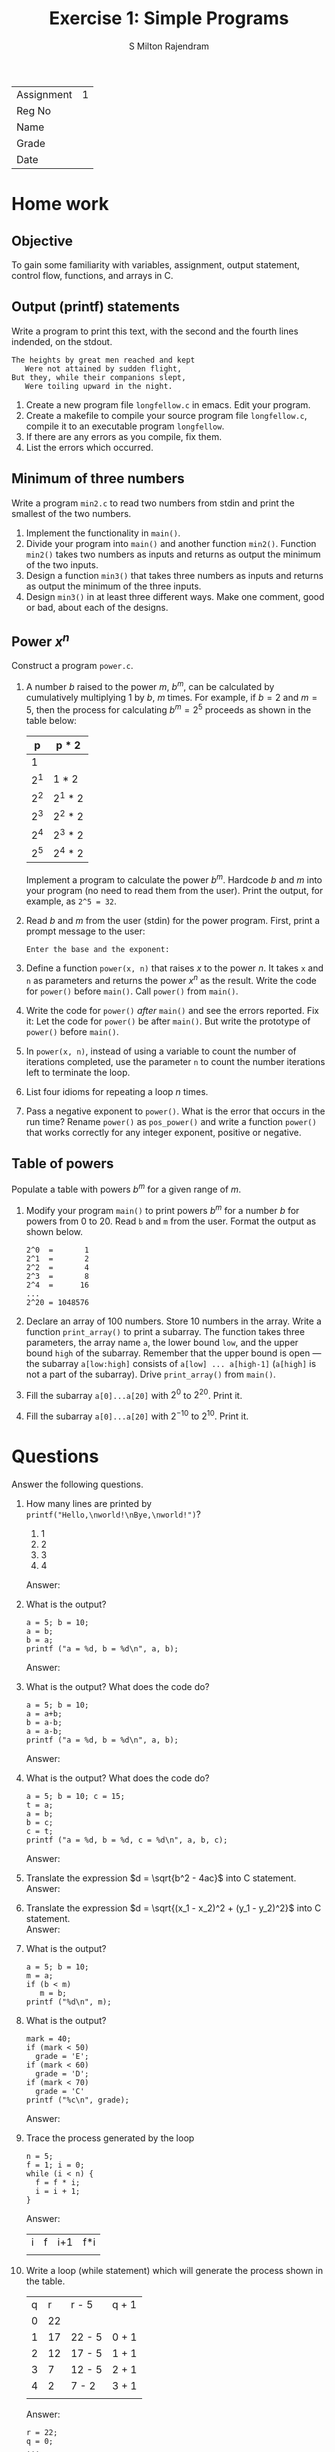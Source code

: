 #+TITLE: Exercise 1: Simple Programs
#+AUTHOR: S Milton Rajendram

#+LaTeX_HEADER: \usepackage{palatino}
#+begin_latex
\linespread{1.2}
#+end_latex

| Assignment | 1 |
| Reg No     |   |
| Name       |   |
| Grade      |   |
| Date       |   | 

* Home work

** Objective
   To gain some familiarity with variables, assignment, output
   statement, control flow, functions, and arrays in C.

** Output (printf) statements
   Write a program to print this text, with the second and the fourth
   lines indended, on the stdout.
   #+BEGIN_EXAMPLE
   The heights by great men reached and kept
      Were not attained by sudden flight,
   But they, while their companions slept,
      Were toiling upward in the night.
   #+END_EXAMPLE

   1. Create a new program file =longfellow.c= in emacs. Edit your
      program.
   2. Create a makefile to compile your source program file
      =longfellow.c=, compile it to an executable program
      =longfellow=.
   3. If there are any errors as you compile, fix them.
   4. List the errors which occurred.

** Minimum of three numbers
   Write a program =min2.c= to read two numbers from stdin and print
   the smallest of the two numbers.
   1. Implement the functionality in =main()=.
   2. Divide your program into =main()= and another function
      =min2()=. Function =min2()= takes two numbers as inputs and
      returns as output the minimum of the two inputs.
   3. Design a function =min3()= that takes three numbers as inputs
      and returns as output the minimum of the three inputs.
   4. Design =min3()= in at least three different ways. Make one
      comment, good or bad, about each of the designs.


** Power $x^n$
   Construct a program =power.c=.
   1. A number $b$ raised to the power $m$, $b^m$, can be calculated
      by cumulatively multiplying 1 by $b$, $m$ times. For example, if
      $b = 2$ and $m = 5$, then the process for calculating $b^m =
      2^5$ proceeds as shown in the table below:
      |   p | p * 2   |
      |-----+---------|
      |   1 |         |
      | 2^1 | 1 * 2   |
      | 2^2 | 2^1 * 2 |
      | 2^3 | 2^2 * 2 |
      | 2^4 | 2^3 * 2 |
      | 2^5 | 2^4 * 2 |
      Implement a program to calculate the power $b^m$. Hardcode $b$
      and $m$ into your program (no need to read them from the
      user). Print the output, for example, as ~2^5 = 32~.
   2. Read $b$ and $m$ from the user (stdin) for the power
      program. First, print a prompt message to the user:
      #+BEGIN_EXAMPLE
      Enter the base and the exponent:
      #+END_EXAMPLE
   3. Define a function =power(x, n)= that raises $x$ to the power
      $n$. It takes =x= and =n= as parameters and returns the power
      $x^n$ as the result. Write the code for =power()= before
      =main()=. Call =power()= from =main()=.
   4. Write the code for =power()= /after/ =main()= and see the errors
      reported. Fix it: Let the code for =power()= be after
      =main()=. But write the prototype of =power()= before =main()=.
   5. In =power(x, n)=, instead of using a variable to count the
      number of iterations completed, use the parameter =n= to count
      the number iterations left to terminate the loop.
   6. List four idioms for repeating a loop $n$ times.
   7. Pass a negative exponent to =power()=. What is the error that
      occurs in the run time? Rename =power()= as =pos_power()= and
      write a function =power()= that works correctly for any integer
      exponent, positive or negative.

**  Table of powers
    Populate a table with powers $b^m$ for a given range of $m$.
    1. Modify your program =main()= to print powers $b^m$ for a number
       $b$ for powers from 0 to 20. Read =b= and =m= from the
       user. Format the output as shown below.
       #+BEGIN_EXAMPLE
       2^0  =       1
       2^1  =       2
       2^2  =       4
       2^3  =       8
       2^4  =      16
       ...
       2^20 = 1048576
       #+END_EXAMPLE 

    2. Declare an array of 100 numbers.  Store 10 numbers in the
       array. Write a function =print_array()= to print a
       subarray. The function takes three parameters, the array name
       =a=, the lower bound =low=, and the upper bound =high= of the
       subarray. Remember that the upper bound is open --- the
       subarray =a[low:high]= consists of =a[low] ... a[high-1]=
       (=a[high]= is not a part of the subarray). Drive
       =print_array()= from =main()=.
    3. Fill the subarray =a[0]...a[20]= with $2^0$ to $2^{20}$. Print
       it.
    4. Fill the subarray =a[0]...a[20]= with $2^{-10}$ to
       $2^{10}$. Print it.

* Questions
  Answer the following questions.
  1. How many lines are printed by =printf("Hello,\nworld!\nBye,\nworld!")=?
     1. 1
     2. 2
     3. 3
     4. 4
     Answer:
  2. What is the output?
     #+BEGIN_EXAMPLE
     a = 5; b = 10;
     a = b;
     b = a;
     printf ("a = %d, b = %d\n", a, b);
     #+END_EXAMPLE
     Answer:
  3. What is the output? What does the code do?
     #+BEGIN_EXAMPLE
     a = 5; b = 10;
     a = a+b;
     b = a-b;
     a = a-b;
     printf ("a = %d, b = %d\n", a, b);
     #+END_EXAMPLE
     Answer:
  4. What is the output? What does the code do?
     #+BEGIN_EXAMPLE
     a = 5; b = 10; c = 15;
     t = a;
     a = b;
     b = c;
     c = t;
     printf ("a = %d, b = %d, c = %d\n", a, b, c);
     #+END_EXAMPLE
     Answer:
  5. Translate the expression $d = \sqrt{b^2 - 4ac}$ into C statement.\\
     Answer:
  6. Translate the expression $d = \sqrt{(x_1 - x_2)^2 + (y_1 -
     y_2)^2}$ into C statement.\\
     Answer:
  7. What is the output?
     #+BEGIN_EXAMPLE
     a = 5; b = 10;
     m = a;
     if (b < m)
        m = b;
     printf ("%d\n", m);
     #+END_EXAMPLE
  8. What is the output?
     #+BEGIN_EXAMPLE
     mark = 40;
     if (mark < 50)
       grade = 'E';
     if (mark < 60)
       grade = 'D';
     if (mark < 70)
       grade = 'C'
     printf ("%c\n", grade);
     #+END_EXAMPLE
     Answer:
  9. Trace the process generated by the loop
     #+BEGIN_EXAMPLE
     n = 5;
     f = 1; i = 0;
     while (i < n) {
       f = f * i;
       i = i + 1;
     }
     #+END_EXAMPLE
     Answer:
     | i | f | i+1 | f*i |
     |   |   |     |     |
  10. Write a loop (while statement) which will generate the process shown in the table.
      | q |  r | r - 5  | q + 1 |
      | 0 | 22 |        |       |
      | 1 | 17 | 22 - 5 | 0 + 1 |
      | 2 | 12 | 17 - 5 | 1 + 1 |
      | 3 |  7 | 12 - 5 | 2 + 1 |
      | 4 |  2 | 7 - 2  | 3 + 1 |
      |   |    |        |       |
      Answer:
      #+BEGIN_EXAMPLE
      r = 22;
      q = 0;
      ...
      #+END_EXAMPLE
  
* Lab work
  1. Write a program to calculate the area of a circle. Read the
     radius from the user and print the output on the display.
  2. Write a program to calculate the perimeter of a circle. Read the
     radius from the user and print the output on the display.
  3. Write a program to calculate the area and the perimeter of a
     circle. Read the radius from the user and print the output on the
     display.
  4. Write functions to calculate
     1. the area of a circle
     2. the perimeter of a circle
     Write a program to read the radius from stdin, calculate the area
     and the perimeter of the circle, and print them on the stdout. In
     how many places do you have to make to increase the precision of
     $\pi$.
  5. Write a program to compute the distance between two points. To
     read a point, the program should read 2 numbers from the user for
     its the x and y coordinates.  So your program should read 4
     numbers for the two points. Print the output on the
     stdout. Implement a function =distance(x1, y1, x2, y2)= that
     takes two points =(x1, y1)= and =(x2, y2)= as 4 parameters and
     returns the distance between the two points.
  6. We want repeat a statement $n$ times. Use any of the idioms for
     repeating a loop $n$ times to print =Hail, Caesar!= 5 times.
  7. Which idiom will choose if we need to print
     1. how many times the loop has been iterated.
     2. how many more times th loop needs to be iterated.
     3. what is the iteration index.
  8. Using one of the loop idioms for iterating a loop $n$ times,
     implement a function to calculate factorial of a number.  Drive
     it from =main()=.
  9. Design a function to calculate the permutation of $n$ things
     taken $r$ at a time, $_nP_r$. Implement $_nP_r = \frac{n!}{(n-r)!}$
     1. Using =factorial (n)=
     2. Using $_nP_r = \frac{n!}{(n-r)!} = n . (n-1) . \ldots
        . (n-r+1)$.
  10. Implement a function to compute the GCD (greatest common
      divisor) of two integers. The Euclid's algorithm for GCD can be
      outlines as:
      #+BEGIN_EXAMPLE
      def gcd (m, n):
         if m < n:
            m, n = n, m
         while n > 0:
            m, n = n, m % n
         return m
      #+END_EXAMPLE
      Write a main program to test the function.
  11. Write a program to calculate the quotient and remainder while
      dividing an integer $a$ by an integer $b$.
